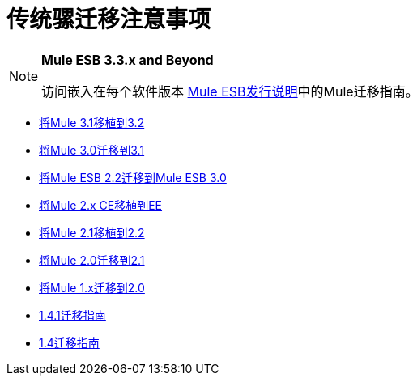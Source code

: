 = 传统骡迁移注意事项
:keywords: release notes


[NOTE]
====
*Mule ESB 3.3.x and Beyond*

访问嵌入在每个软件版本 link:/release-notes[Mule ESB发行说明]中的Mule迁移指南。
====

*  link:/release-notes/migrating-mule-3.1-to-3.2[将Mule 3.1移植到3.2]
*  link:/release-notes/migrating-mule-3.0-to-3.1[将Mule 3.0迁移到3.1]
*  link:/release-notes/migrating-mule-esb-2.2-to-mule-esb-3.0[将Mule ESB 2.2迁移到Mule ESB 3.0]
*  link:/release-notes/migrating-mule-2.x-ce-to-ee[将Mule 2.x CE移植到EE]
*  link:/release-notes/migrating-mule-2.1-to-2.2[将Mule 2.1移植到2.2]
*  link:/release-notes/migrating-mule-2.0-to-2.1[将Mule 2.0迁移到2.1]
*  link:/release-notes/migrating-mule-1.x-to-2.0[将Mule 1.x迁移到2.0]
*  link:/release-notes/1.4.1-migration-guide[1.4.1迁移指南]
*  link:/release-notes/1.4-migration-guide[1.4迁移指南]
